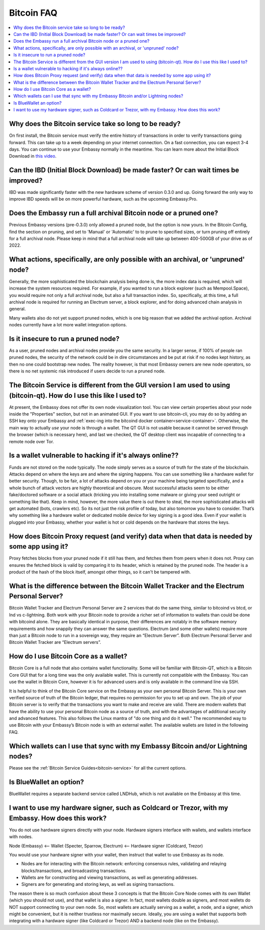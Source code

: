 .. _faq-bitcoin:

===========
Bitcoin FAQ
===========

.. contents::
  :depth: 2 
  :local:

Why does the Bitcoin service take so long to be ready?
------------------------------------------------------
On first install, the Bitcoin service must verify the entire history of transactions in order to verify transactions going forward.  This can take up to a week depending on your internet connection.  On a fast connection, you can expect 3-4 days.  You can continue to use your Embassy normally in the meantime.
You can learn more about the Initial Block Download in `this video <https://www.youtube.com/watch?v=OrYDehC-8TU>`_.

.. youtube:: OrYDehC-8TU
    :width: 100%

Can the IBD (Initial Block Download) be made faster?  Or can wait times be improved?
------------------------------------------------------------------------------------
IBD was made significantly faster with the new hardware scheme of version 0.3.0 and up.  Going forward the only way to improve IBD speeds will be on more powerful hardware, such as the upcoming Embassy:Pro.

Does the Embassy run a full archival Bitcoin node or a pruned one?
------------------------------------------------------------------
Previous Embassy versions (pre-0.3.0) only allowed a pruned node, but the option is now yours.  In the Bitcoin Config, find the section on pruning, and set to 'Manual' or 'Automatic' to to prune to specified sizes, or turn pruning off entirely for a full archival node.  Please keep in mind that a full archival node will take up between 400-500GB of your drive as of 2022.

What actions, specifically, are only possible with an archival, or 'unpruned' node?
-----------------------------------------------------------------------------------
Generally, the more sophisticated the blockchain analysis being done is, the more index data is required, which will increase the system resources required.  For example, if you wanted to run a block explorer (such as Mempool.Space), you would require not only a full archival node, but also a full transaction index.  So, specifically, at this time, a full archival node is required for running an Electrum server, a block explorer, and for doing advanced chain analysis in general.

Many wallets also do not yet support pruned nodes, which is one big reason that we added the archival option.  Archival nodes currently have a lot more wallet integration options.

Is it insecure to run a pruned node?
------------------------------------
As a user, pruned nodes and archival nodes provide you the same security.  In a larger sense, if 100% of people ran pruned nodes, the security of the network could be in dire circumstances and be put at risk if no nodes kept history, as then no one could bootstrap new nodes.  The reality however, is that most Embassy owners are new node operators, so there is no net systemic risk introduced if users decide to run a pruned node.

The Bitcoin Service is different from the GUI version I am used to using (bitcoin-qt).  How do I use this like I used to?
-------------------------------------------------------------------------------------------------------------------------
At present, the Embassy does not offer its own node visualization tool. You can view certain properties about your node inside the "Properties" section, but not in an animated GUI. If you want to use bitcoin-cli, you may do so by adding an SSH key onto your Embassy and :ref:`exec-ing into the bitcoind docker container<service-container>`. Otherwise, the main way to actually *use* your node is through a wallet. The QT GUI is not usable because it cannot be served through the browser (which is necessary here), and last we checked, the QT desktop client was incapable of connecting to a remote node over Tor.

Is a wallet vulnerable to hacking if it's always online??
---------------------------------------------------------
Funds are not stored on the node typically.  The node simply serves as a source of truth for the state of the blockchain.  Attacks depend on where the keys are and where the signing happens. You can use something like a hardware wallet for better security.  Though, to be fair, a lot of attacks depend on you or your machine being targeted specifically, and a whole bunch of attack vectors are highly theoretical and obscure.
Most successful attacks seem to be either fake/doctored software or a social attack (tricking you into installing some malware or giving your seed outright or something like that).
Keep in mind, however, the more value there is out there to steal, the more sophisticated attacks will get automated (bots, crawlers etc). So its not just the risk profile of today, but also tomorrow you have to consider.  That’s why something like a hardware wallet or dedicated mobile device for key signing is a good idea.
Even if your wallet is plugged into your Embassy, whether your wallet is hot or cold depends on the hardware that stores the keys.

How does Bitcoin Proxy request (and verify) data when that data is needed by some app using it?
-----------------------------------------------------------------------------------------------
Proxy fetches blocks from your pruned node if it still has them, and fetches them from peers when it does not.  Proxy can ensures the fetched block is valid by comparing it to its header, which is retained by the pruned node.  The header is a product of the hash of the block itself, amongst other things, so it can't be tampered with.

What is the difference between the Bitcoin Wallet Tracker and the Electrum Personal Server?
-------------------------------------------------------------------------------------------
Bitcoin Wallet Tracker and Electrum Personal Server are 2 services that do the same thing, similar to bitcoind vs btcd, or lnd vs c-lightning.
Both work with your Bitcoin node to provide a richer set of information to wallets than could be done with bitcoind alone.  They are basically identical in purpose, their differences are notably in the software memory requirements and how snappily they can answer the same questions.
Electrum (and some other wallets) require more than just a Bitcoin node to run in a sovereign way, they require an “Electrum Server”. Both Electrum Personal Server and Bitcoin Wallet Tracker are “Electrum servers”.

How do I use Bitcoin Core as a wallet?
--------------------------------------
Bitcoin Core is a full node that also contains wallet functionality.  Some will be familiar with Bitcoin-QT, which is a Bitcoin Core GUI that for a long time was the only available wallet.  This is currently not compatible with the Embassy.
You can use the wallet in Bitcoin Core, however it is for advanced users and is only available in the command line via SSH.

It is helpful to think of the Bitcoin Core service on the Embassy as your own personal Bitcoin Server. This is your own verified source of truth of the Bitcoin ledger, that requires no permission for you to set up and own. The job of your Bitcoin server is to verify that the transactions you want to make and receive are valid.
There are modern wallets that have the ability to use your personal Bitcoin node as a source of truth, and with the advantages of additional security and advanced features. This also follows the Linux mantra of "do one thing and do it well."  The recommended way to use Bitcoin with your Embassy’s Bitcoin node is with an external wallet.
The available wallets are listed in the following FAQ.

Which wallets can I use that sync with my Embassy Bitcoin and/or Lightning nodes?
---------------------------------------------------------------------------------
Please see the :ref:`Bitcoin Service Guides<bitcoin-service>` for all the current options.

Is BlueWallet an option?
------------------------
BlueWallet requires a separate backend service called LNDHub, which is not available on the Embassy at this time.

I want to use my hardware signer, such as Coldcard or Trezor, with my Embassy.  How does this work?
---------------------------------------------------------------------------------------------------
You do not use hardware signers directly with your node. Hardware signers interface with wallets, and wallets interface with nodes.

Node (Embassy) <— Wallet (Specter, Sparrow, Electrum) <— Hardware signer (Coldcard, Trezor)

You would use your hardware signer with your wallet, then instruct that wallet to use Embassy as its node.

- Nodes are for interacting with the Bitcoin network: enforcing consensus rules, validating and relaying blocks/transactions, and broadcasting transactions.

- Wallets are for constructing and viewing transactions, as well as generating addresses.

- Signers are for generating and storing keys, as well as signing transactions.

The reason there is so much confusion about these 3 concepts is that the Bitcoin Core Node comes with its own Wallet (which you should not use), and that wallet is also a signer. In fact, most wallets double as signers, and most wallets do NOT support connecting to your own node. So, most wallets are actually serving as a wallet, a node, and a signer, which might be convenient, but it is neither trustless nor maximally secure. Ideally, you are using a wallet that supports both integrating with a hardware signer (like Coldcard or Trezor) AND a backend node (like on the Embassy).
